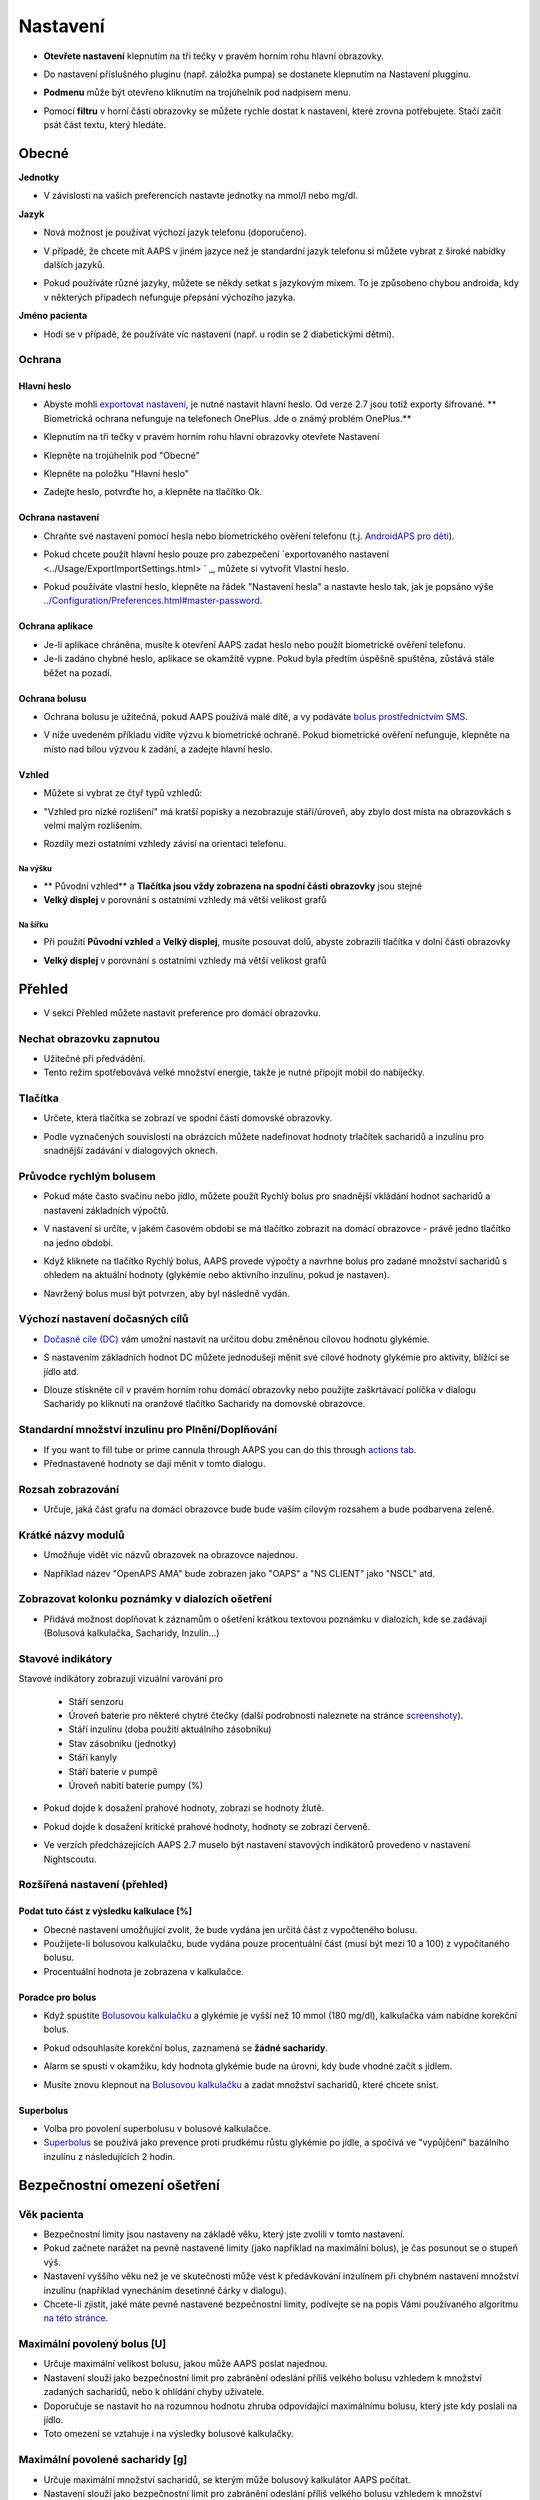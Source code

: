 Nastavení
***********************************************************
* **Otevřete nastavení** klepnutím na tři tečky v pravém horním rohu hlavní obrazovky.

  .. image:: ../images/Pref2020_Open2.png
    :alt: Otevřít nastavení

* Do nastavení příslušného pluginu (např. záložka pumpa) se dostanete klepnutím na Nastavení plugginu.

  .. image:: ../images/Pref2020_OpenPlugin2.png
    :alt: Otevřít nastavení pluginu

* **Podmenu** může být otevřeno kliknutím na trojúhelník pod nadpisem menu.

  .. image:: ../images/Pref2020_Submenu2.png
    :alt: Otevřít submenu

* Pomocí **filtru** v horní části obrazovky se můžete rychle dostat k nastavení, které zrovna potřebujete. Stačí začít psát část textu, který hledáte.

  .. image:: ../images/Pref2021_Filter.png
    :alt: Předvolby > Filtry

.. obsah:: 
   :backlinks: položka
   :depth: 2

Obecné
===========================================================

**Jednotky**

* V závislosti na vašich preferencích nastavte jednotky na mmol/l nebo mg/dl.

**Jazyk**

* Nová možnost je používat výchozí jazyk telefonu (doporučeno). 
* V případě, že chcete mít AAPS v jiném jazyce než je standardní jazyk telefonu si můžete vybrat z široké nabídky dalších jazyků.
* Pokud používáte různé jazyky, můžete se někdy setkat s jazykovým mixem. To je způsobeno chybou androida, kdy v některých případech nefunguje přepsání výchozího jazyka.

  .. image:: ../images/Pref2020_General.png
    :alt: Nastavení > Obecné

**Jméno pacienta**

* Hodí se v případě, že používáte víc nastavení (např. u rodin se 2 diabetickými dětmi).

Ochrana
-----------------------------------------------------------
Hlavní heslo
^^^^^^^^^^^^^^^^^^^^^^^^^^^^^^^^^^^^^^^^^^^^^^^^^^^^^^^^^^^^
* Abyste mohli `exportovat nastavení <../Usage/ExportImportSettings.html>`_, je nutné nastavit hlavní heslo. Od verze 2.7 jsou totiž exporty šifrované.
  ** Biometrická ochrana nefunguje na telefonech OnePlus. Jde o známý problém OnePlus.**

* Klepnutím na tři tečky v pravém horním rohu hlavní obrazovky otevřete Nastavení
* Klepněte na trojúhelník pod "Obecné"
* Klepněte na položku "Hlavní heslo"
* Zadejte heslo, potvrďte ho, a klepněte na tlačítko Ok.

  .. image:: ../images/MasterPW.png
    :alt: Nastavení hlavního hesla
  
Ochrana nastavení
^^^^^^^^^^^^^^^^^^^^^^^^^^^^^^^^^^^^^^^^^^^^^^^^^^^^^^^^^^^^
* Chraňte své nastavení pomocí hesla nebo biometrického ověření telefonu (t.j. `AndroidAPS pro děti <../Children/Children.html>`_).
* Pokud chcete použít hlavní heslo pouze pro zabezpečení `exportovaného nastavení <../Usage/ExportImportSettings.html> ` _, můžete si vytvořit Vlastní heslo.
* Pokud používáte vlastní heslo, klepněte na řádek "Nastavení hesla" a nastavte heslo tak, jak je popsáno výše `<../Configuration/Preferences.html#master-password>`__.

  .. image:: ../images/Pref2020_Protection.png
    :alt: Ochrana

Ochrana aplikace
^^^^^^^^^^^^^^^^^^^^^^^^^^^^^^^^^^^^^^^^^^^^^^^^^^^^^^^^^^^^
* Je-li aplikace chráněna, musíte k otevření AAPS zadat heslo nebo použít biometrické ověření telefonu.
* Je-li zadáno chybné heslo, aplikace se okamžitě vypne. Pokud byla předtím úspěšně spuštěna, zůstává stále běžet na pozadí.

Ochrana bolusu
^^^^^^^^^^^^^^^^^^^^^^^^^^^^^^^^^^^^^^^^^^^^^^^^^^^^^^^^^^^^
* Ochrana bolusu je užitečná, pokud AAPS používá malé dítě, a vy podáváte `bolus prostřednictvím SMS <../Children/SMS-Commands.html>`_.
* V níže uvedeném příkladu vidíte výzvu k biometrické ochraně. Pokud biometrické ověření nefunguje, klepněte na místo nad bílou výzvou k zadání, a zadejte hlavní heslo.

  .. image:: ../images/Pref2020_PW.png
    :alt: Výzva pro biometrickou ochranu

Vzhled
^^^^^^^^^^^^^^^^^^^^^^^^^^^^^^^^^^^^^^^^^^^^^^^^^^^^^^^^^^^^
* Můžete si vybrat ze čtyř typů vzhledů:

  .. image:: ../images/Pref2021_SkinWExample.png
    :alt: Výběr vzhledu + příklady

* "Vzhled pro nízké rozlišení" má kratší popisky a nezobrazuje stáří/úroveň, aby zbylo dost místa na obrazovkách s velmi malým rozlišením.
* Rozdíly mezi ostatními vzhledy závisí na orientaci telefonu.

Na výšku
""""""""""""""""""""""""""""""""""""""""""""""""""""""""""""
* ** Původní vzhled** a **Tlačítka jsou vždy zobrazena na spodní části obrazovky** jsou stejné
* **Velký displej** v porovnání s ostatními vzhledy má větší velikost grafů

Na šířku
""""""""""""""""""""""""""""""""""""""""""""""""""""""""""""
* Při použití **Původní vzhled** a **Velký displej**, musíte posouvat dolů, abyste zobrazili tlačítka v dolní části obrazovky
* **Velký displej** v porovnání s ostatními vzhledy má větší velikost grafů

  .. image:: ../images/Screenshots_Skins.png
    :alt: Vzhledy v závislosti na orientaci telefonu

Přehled
===========================================================

* V sekci Přehled můžete nastavit preference pro domácí obrazovku.

  .. image:: ../images/Pref2020_OverviewII.png
    :alt: Předvolby > Přehled

Nechat obrazovku zapnutou
-----------------------------------------------------------
* Užitečné při předvádění. 
* Tento režim spotřebovává velké množství energie, takže je nutné připojit mobil do nabíječky.

Tlačítka
-----------------------------------------------------------
* Určete, která tlačítka se zobrazí ve spodní části domovské obrazovky.
* Podle vyznačených souvislostí na obrázcích můžete nadefinovat hodnoty trlačítek sacharidů a inzulínu pro snadnější zadávání v dialogových oknech.

  .. image:: ../images/Pref2020_OV_Buttons.png
    :alt: Nastavení > Tlačítka

Průvodce rychlým bolusem
-----------------------------------------------------------
* Pokud máte často svačinu nebo jídlo, můžete použít Rychlý bolus pro snadnější vkládání hodnot sacharidů a nastavení základních výpočtů.
* V nastavení si určíte, v jakém časovém období se má tlačítko zobrazit na domácí obrazovce - právě jedno tlačítko na jedno období.
* Když kliknete na tlačítko Rychlý bolus, AAPS provede výpočty a navrhne bolus pro zadané množství sacharidů s ohledem na aktuální hodnoty (glykémie nebo aktivního inzulínu, pokud je nastaven). 
* Navržený bolus musí být potvrzen, aby byl následně vydán.

  .. image:: ../images/Pref2020_OV_QuickWizard.png
    :alt: Předvolby > Tlačítko průvodce
  
Výchozí nastavení dočasných cílů
-----------------------------------------------------------
* `Dočasné cíle (DC) <../Usage/temptarget.html#temp-targets>`_ vám umožní nastavit na určitou dobu změněnou cílovou hodnotu glykémie.
* S nastavením základních hodnot DC můžete jednodušeji měnit své cílové hodnoty glykémie pro aktivity, blížící se jídlo atd.
* Dlouze stiskněte cíl v pravém horním rohu domácí obrazovky nebo použijte zaškrtávací políčka v dialogu Sacharidy po kliknutí na oranžové tlačítko Sacharidy na domovské obrazovce.

  .. image:: ../images/Pref2020_OV_DefaultTT.png
    :alt: Nastavení > Výchozí dočasné cíle
  
Standardní množství inzulinu pro Plnění/Doplňování
-----------------------------------------------------------
* If you want to fill tube or prime cannula through AAPS you can do this through `actions tab <../Getting-Started/Screenshots.html#action-tab>`_.
* Přednastavené hodnoty se dají měnit v tomto dialogu.

Rozsah zobrazování
-----------------------------------------------------------
* Určuje, jaká část grafu na domácí obrazovce bude bude vaším cílovým rozsahem a bude podbarvena zeleně.

  .. image:: ../images/Pref2020_OV_Range2.png
    :alt: Předvolby > Rozsah vizualizace

Krátké názvy modulů
-----------------------------------------------------------
* Umožňuje vidět víc názvů obrazovek na obrazovce najednou. 
* Například název "OpenAPS AMA" bude zobrazen jako "OAPS" a "NS CLIENT" jako "NSCL" atd.

  .. image:: ../images/Pref2020_OV_Tabs.png
    :alt: Předvolby > Karty

Zobrazovat kolonku poznámky v dialozích ošetření
-----------------------------------------------------------
* Přidává možnost doplňovat k záznamům o ošetření krátkou textovou poznámku v dialozích, kde se zadávají (Bolusová kalkulačka, Sacharidy, Inzulín...) 

  .. image:: ../images/Pref2020_OV_Notes.png
    :alt: Předvolby > Poznámky v dialogových oknech ošetření
  
Stavové indikátory
-----------------------------------------------------------
Stavové indikátory zobrazují vizuální varování pro 

  * Stáří senzoru
  * Úroveň baterie pro některé chytré čtečky (další podrobnosti naleznete na stránce `screenshoty <../Getting-Started/Screenshots.html#sensor-level-battery>`_).
  * Stáří inzulínu (doba použití aktuálního zásobníku)
  * Stav zásobníku (jednotky)
  * Stáří kanyly
  * Stáří baterie v pumpě
  * Úroveň nabití baterie pumpy (%)

* Pokud dojde k dosažení prahové hodnoty, zobrazí se hodnoty žlutě.
* Pokud dojde k dosažení kritické prahové hodnoty, hodnoty se zobrazí červeně.
* Ve verzích předcházejících AAPS 2.7 muselo být nastavení stavových indikátorů provedeno v nastavení Nightscoutu.

  .. image:: ../images/Pref2020_OV_StatusLights2.png
    :alt: Předvolby > Stavové indikátory

Rozšířená nastavení (přehled)
-----------------------------------------------------------

.. image:: ../images/Pref2021_OV_Adv.png
  :alt: Předvolby > Stavové indikátory

Podat tuto část z výsledku kalkulace [%]
^^^^^^^^^^^^^^^^^^^^^^^^^^^^^^^^^^^^^^^^^^^^^^^^^^^^^^^^^^^^
* Obecné nastavení umožňující zvolit, že bude vydána jen určitá část z vypočteného bolusu. 
* Použijete-li bolusovou kalkulačku, bude vydána pouze procentuální část (musí být mezi 10 a 100) z vypočítaného bolusu. 
* Procentuální hodnota je zobrazena v kalkulačce.

Poradce pro bolus
^^^^^^^^^^^^^^^^^^^^^^^^^^^^^^^^^^^^^^^^^^^^^^^^^^^^^^^^^^^^
* Když spustíte `Bolusovou kalkulačku <../Getting-Started/Screenshots.html#bolus-wizard>`__ a glykémie je vyšší než 10 mmol (180 mg/dl), kalkulačka vám nabídne korekční bolus.
* Pokud odsouhlasíte korekční bolus, zaznamená se **žádné sacharidy**.
* Alarm se spustí v okamžiku, kdy hodnota glykémie bude na úrovni, kdy bude vhodné začít s jídlem.
* Musíte znovu klepnout na `Bolusovou kalkulačku <../Getting-Started/Screenshots.html#bolus-wizard>`__ a zadat množství sacharidů, které chcete sníst.

  .. image:: ../images/Home2021_BolusWizard_CorrectionOffer.png
    :alt: Zpráva poradce pro bolus

Superbolus
^^^^^^^^^^^^^^^^^^^^^^^^^^^^^^^^^^^^^^^^^^^^^^^^^^^^^^^^^^^^
* Volba pro povolení superbolusu v bolusové kalkulačce.
* `Superbolus <https://www.diabetesnet.com/diabetes-technology/blue-skying/super-bolus/>`_ se používá jako prevence proti prudkému růstu glykémie po jídle, a spočívá ve "vypůjčení" bazálního inzulínu z následujících 2 hodin.

Bezpečnostní omezení ošetření
===========================================================
Věk pacienta
-----------------------------------------------------------
* Bezpečnostní limity jsou nastaveny na základě věku, který jste zvolili v tomto nastavení. 
* Pokud začnete narážet na pevně nastavené limity (jako například na maximální bolus), je čas posunout se o stupeň výš. 
* Nastavení vyššího věku než je ve skutečnosti může vést k předávkování inzulínem při chybném nastavení množství inzulínu (například vynecháním desetinné čárky v dialogu). 
* Chcete-li zjistit, jaké máte pevně nastavené bezpečnostní limity, podívejte se na popis Vámi používaného algoritmu `na této stránce <../Usage/Open-APS-features.html>`_.

Maximální povolený bolus [U]
-----------------------------------------------------------
* Určuje maximální velikost bolusu, jakou může AAPS poslat najednou. 
* Nastavení slouží jako bezpečnostní limit pro zabránění odeslání příliš velkého bolusu vzhledem k množství zadaných sacharidů, nebo k ohlídání chyby uživatele. 
* Doporučuje se nastavit ho na rozumnou hodnotu zhruba odpovídající maximálnímu bolusu, který jste kdy poslali na jídlo. 
* Toto omezení se vztahuje i na výsledky bolusové kalkulačky.

Maximální povolené sacharidy [g]
-----------------------------------------------------------
* Určuje maximální množství sacharidů, se kterým může bolusový kalkulátor AAPS počítat.
* Nastavení slouží jako bezpečnostní limit pro zabránění odeslání příliš velkého bolusu vzhledem k množství zadaných sacharidů, nebo k ohlídání chyby uživatele. 
* Je doporučeno nastavit limit na nějakou rozumnou hodnotu, která odpovídá maximálnímu množství sacharidů, které jste kdy v jídle snědli.

Smyčka
===========================================================
Typ smyčky
-----------------------------------------------------------
* Přepíná mezi uzavřenou, otevřenou smyčkou i pozastavením při nízké glykémii (LGS)
* **Otevřená smyčka** znamená, že návrhy dočasného bazálu jsou provedeny na základě vašich dat, a zobrazí se jako oznámení. Po manuálním potvrzení bude příkaz pro podání inzulinu odeslán do pumpy. Pouze v případě že máte nastavenou virtuální pumpu je nutné inzulín aplikovat ručně.
* **Uzavřená smyčka** znamená, že dočasné bazály jsou automaticky, bez jakéhokoliv potvrzení z vaší strany, posílány přímo do pumpy.  
* **Pozastavení při nízké glykémii** dává možnost vstoupit do režimu Pozastavení při nízké glykémii bez nutnosti měnit aktuální cíl.

Minimální změna pro výzvu [%]
-----------------------------------------------------------
* Při použití otevřené smyčky budete dostávat oznámení pokaždé, když AAPS doporučí úpravu bazální dávky. 
* Ke snížení počtu oznámení můžete zadat buď širší rozsah cílové glykemie, nebo vyšší procento minimální změny pro výzvu.
* Toto definuje relativní změnu, která je požadována pro spuštění oznámení.

Vylepšený asistent pro jídlo (AMA) nebo Super Micro bolus (SMB)
===========================================================
V závislosti na nastavení v ' konfiguraci <../Configuration/Config-Builder.html> `__ si můžete vybrat mezi dvěma algoritmy:

* `Advanced meal assist (OpenAPS AMA) <../Usage/Open-APS-features.html#advanced-meal-assist-ama>`_ - stav algoritmu v roce 2017
* `Super Micro Bolus (OpenAPS SMB) <../Usage/Open-APS-features.html#super-micro-bolus-smb>`_ - nejnovější algoritmul pro pokročilé uživatele

Nastavení OpenAPS AMA
-----------------------------------------------------------
* Jsou-li sacharidy zadány správně, reaguje systém po bolusu na jídlo rychleji, a to díky aplikování vysoké dočasné bazální dávky. 
* Více podrobností o nastavení a Autosens můžete najít v `dokumentaci k OpenAPS<https://openaps.readthedocs.io/en/latest/docs/Customize-Iterate/autosens.html>`__.

Max. U/h, které lze nastavit pro dočas. bazál
^^^^^^^^^^^^^^^^^^^^^^^^^^^^^^^^^^^^^^^^^^^^^^^^^^^^^^^^^^^^
Toto nastavení funguje jako bezpečnostní limit, aby se zabránilo AndroidAPS v nastavení nebezpečně vysokého bazálu. 
* Hodnota se udává v jednotkách za hodinu (U/h). 
* Doporučuje se nastavit toto na rozumnou hodnotu. Je doporučeno vzít si ze svého profilu **nejvyšší hodnotu bazálu** a **vynásobit jí 4**. 
* Například: máte-li ve svém profilu nejvyšší hodnotu bazálu 0.5U/h, dostanete po vynásobení 4 hodnotu 2U/h.
* Viz také " podrobný popis funkce <../Usage/Open-APS-features.html#max-u-h-a-temp-basal-can-be-set-to-openaps-max-basal>`_.

Maximální bazální IOB [U]
^^^^^^^^^^^^^^^^^^^^^^^^^^^^^^^^^^^^^^^^^^^^^^^^^^^^^^^^^^^^
* Maximální hodnota dodatečného bazálního inzulínu (v jednotkách), o který může smyčka navýšit Váš normální bazál. 
* Jakmile je tato hodnota dosažena, AAPS zastaví přidávání dodatečného bazálu, dokud hodnota inzulínu v těle (IOB) opět neklesne pod tuto hodnotu. 
* Tato hodnota **nebere v potaz bolusový IOB**, pouze IOB bazálu.
* Tato hodnota je počítána a monitorována nezávisle na vašem normálním bazálu. V úvahu je brán pouze dodatečný bazální inzulín převyšující normální bazál.

Když začínáte se smyčkou, **je doporučováno nastavit si na nějaký čas maximální bazální IOB na 0**, než si na systém zvyknete. Toto zabrání AndroidAPS v tom, aby přidal dodatečný bazální inzulín. Během této doby bude AndoidAPS pořád schopná omezit či vypnout Váš bazální inzulín, aby se pomohlo předejít hypoglykémii. To je důležitý krok pro:

* získání dostatečného času na to, abyste naučili AndroidAPS ovládat a vysledovat, jak funguje.
* perfektní vyladění nastavení Vašeho bazálního profilu a faktoru citlivosti na inzulín (ISF).
* zjištění, jak AndroidAPS omezuje Váš bazální inzulín, aby se předešlo hypoglykémii.

Když se na to už budete cítit, můžete dovolit systému, aby začal přidávat bazální inzulín, a to navýšením hodnoty maximálního množství bazálního inzulínu v těle. Doporučuje se vzít **nejvyšší hodnotu bazálu** ve Vašem profilu a vynásobit ji 3**. Například: máte-li ve svém profilu nejvyšší hodnotu bazálu 0.5U/h, dostanete po vynásobení 3 hodnotu 1.5U/h.

* Začněte tedy s touto hodnotou, a postupem času ji opatrně navyšujte. 
* Toto jsou samozřejmě pouze návrhy; u každého člověka to je jiné. Možná zjistíte, že potřebujete méně nebo více, než je zde doporučeno. Vždy ale začněte opatrně, a přidávejte pomalu.

**Poznámka: Jako bezpečnostní prvek je u dospělého pacienta natvrdo nastaveno maximální bazální IOB na 7U.**

Autosens
^^^^^^^^^^^^^^^^^^^^^^^^^^^^^^^^^^^^^^^^^^^^^^^^^^^^^^^^^^^^
* `Autosens <../Usage/Open-APS-features.html#autosens>`_ sleduje odchylky glukózy v krvi (pozitivní/negativní/neutrální).
* Na základě těchto odchylek se pokusí zjistit jak citlivý/odolný jste na inzulín, a následně upraví velikost bazální dávky a hodnotu ISF.
* Pokud vyberete "Autosens také nastavuje cíl", bude algoritmus upravovat i vaši cílovou hodnotu glykémie.

Pokročilé nastavení (OpenAPS AMA)
^^^^^^^^^^^^^^^^^^^^^^^^^^^^^^^^^^^^^^^^^^^^^^^^^^^^^^^^^^^^
* Obvykle v tomto dialogu není potřeba měnit žádná nastavení!
* Pokud je chcete i přesto změnit, prostudujte si podrobnosti v `dokumentaci k OpenAPS<https://openaps.readthedocs.io/en/latest/docs/While%20You%20Wait%20For%20Gear/preferences-and-safety-settings.html#>`__, abyste pochopili, co děláte.

Nastavení OpenAPS SMB
-----------------------------------------------------------
* Na rozdíl od AMA `SMB <../Usage/Open-APS-features.html#super-microbolus-smb>`_ nepoužívá SMB pro kontrolu hladiny glukózy dočasné bazály, ale převážně malých super mikrobolusů.
* Abyste mohli začít používat SMB, musíte mít dokončen `cíl 10 <../Usage/Objectives.html#objective-10-enabling-additional-oref1-features-for-daytime-use-such-as-super-micro-bolus-smb>`.
* První tři nastavení jsou vysvětleny `výše <../Configuration/Preferences.html#max-u-h-a-temp-basal-can-be-set-to>`__.
* Podrobnosti o různých volbách jsou popsány v sekci `Funkce OpenAPS <../Usage/Open-APS-features.html#enable-smb>`_.
* *Jak často budou SMB podávány v minutách** je omezení které určuje, že SMB budou vydávané pouze každé 4 minuty (defaultní hodnota). Tato hodnota brání systému vydávat SMB příliš často (např. v případě nastavení dočasného cíle). Toto nastavení byste neměli změnit, pokud přesně nevíte, jaké mohou být následky. 
* Je-li nastaveno 'Citlivost zvyšuje cíl' nebo 'Rezistence snižuje cíl', bude `Autosens <../Usage/Open-APS-features.html#autosens>`_ v závislosti na odchylkách glykémie měnit cílovou hodnotu glylémie.
* Je-li cíl upraven, bude na domovské obrazovce zobrazen se zeleným pozadím.

  .. image:: ../images/Home2020_DynamicTargetAdjustment.png
    :alt: Cíl upraven Autosens
  
Oznámení vyžadovaných sacharidů
^^^^^^^^^^^^^^^^^^^^^^^^^^^^^^^^^^^^^^^^^^^^^^^^^^^^^^^^^^^^
* Tato funkce je k dispozici pouze v případě, je-i vybrán algoritmus SMB.
* V případě že referenční design detekuje potřebu sacharidů, navrhe konzumaci dalších sacharidů.
* V tomto případě obdržíte oznámení, které může být odloženo na 5, 15 nebo 30 minut.
* Kromě toho se na domovské obrazovce v sekci COB zobrazí požadované sacharidy.
* Prahovou hodnotu lze nastavit - minimální množství sacharidů potřebných ke spuštění oznámení. 
*V případě potřeby může být notifikace vyžadovaných sacharidů odeslána do Nightscoutu. Notifikace se pak zobrazí v Nightscoutu a bude vysílána.

  .. image:: ../images/Pref2020_CarbsRequired.png
    :alt: Zobrazení požadovaných sacharidů na domovské obrazovce
  
Pokročilé nastavení (OpenAPS AMA)
^^^^^^^^^^^^^^^^^^^^^^^^^^^^^^^^^^^^^^^^^^^^^^^^^^^^^^^^^^^^
* Obvykle v tomto dialogu není potřeba měnit žádná nastavení!
* Pokud je chcete i přesto změnit, prostudujte si podrobnosti v `dokumentaci k OpenAPS<https://openaps.readthedocs.io/en/latest/docs/While%20You%20Wait%20For%20Gear/preferences-and-safety-settings.html#>`__, abyste pochopili, co děláte.

Nastavení absorpce sacharidů
===========================================================

.. image:: ../images/Pref2020_Absorption.png
  :alt: Nastavení absorpce sacharidů

min_5m_carbimpact
-----------------------------------------------------------
* Algoritmus používá BGI (vliv na glukózu v krvi) k určení, kdy jsou absorbovány sacharidy. 
* Tato hodnota se používá pouze při výpadcích hodnot odečítaných z CGM nebo v případech, kdy se fyzickou aktivitou vyrovná vzestup glykémie, který by jinak vedl k tomu, že by systém AAPS odbourával COB. 
* V situacích, kdy absorpci sacharidů nelze počítat dynamicky na základě reakcí vaší glykémie, je použita tato výchozí hodnota absorpce. V podstatě jde o bezpečnostní pojistku.
* Zjednodušeně řečeno: algoritnuls ví jak by se měla chovat vaše glykémie, je-li ovlivněna podaným inzulínem apod. 
* Kdykoli dojde k pozitivní odchylce od očekávaného chování, je rozloženo/absorbováno určité množství sacharidů. Velká změna = více sacharidů atp. 
* Hodnota min_5m_carbimpact definuje výchozí vliv absorpce sacharidů za 5 minut. Více informací najdete v `dokumentaci OpenAPS <https://openaps.readthedocs.io/en/latest/docs/While%20You%20Wait%20For%20Gear/preferences-and-safety-settings.html?highlight=carbimpact#min-5m-carbimpact>`__.
* Standardní hodnota pro AMA je 5, pro SMB 8.
* Graf COB na domovské obrazovce označuje kdy se používá min_5m_impact tím, že se na vrcholu zobrazí oranžový kroužek.

  .. image:: ../images/Pref2020_min_5m_carbimpact.png
    :alt: COB graf
  
Max. doba absorpce sacharidů
-----------------------------------------------------------
* Pokud často jíte jídla s vysokým obsahem tuků nebo bílkovin, budete si muset nastavit delší čas absorpce jídla.

Pokročilé nastavení - autosens ratio
-----------------------------------------------------------
* Nastavte min. a max. `autosens <../Usage/Open-APS-features.html#autosens>`_ ratio.
* Běžné standardní hodnoty (max. 1.2 a min. 0.7) by se neměly měnit.

Nastavení pumpy
===========================================================
Tyto volby se budou lišit v závislosti na tom, který ovladač inzulínové pumpy jste vybrali v ' Konfigurace <../Configuration/Config-Buil-Builder.html#pump> `__.  Spárujte a nastavte svou pumpu podle pokynů pro jednotlivé pumpy:

* `DanaR <../Configuration/DanaR-Insulin-Pump.html>`_ 
* `DanaRS <../Configuration/DanaRS-Insulin-Pump.html>`_
* `Accu Chek Combo <../Configuration/Accu-Chek-Combo-Pump.html>`_
* `Accu Chek Insight <../Configuration/Accu-Chek-Insight-Pump.html>`_ 
* `Medtronic <../Configuration/MedtronicPump.html>`_

Používáte-li AndroidAPS pouze jako otevřenou smyčku, vyberte v nastavení Virtuální pumpu.

NSClient
===========================================================

.. image:: ../images/Pref2020_NSClient.png
  :alt: NSClient

* Nastavte si *URL Nightscoutu* (např. https://vasejmeno.herokuapp.com) a *API heslo* (12 znakové heslo uložené v proměnných Heroku).
* Toto umožní komunikaci (zápis i čtení) mezi Nightscoutem a AndroidAPS.  
* Pokud jste uvízli v cíli 1, prověřte možné překlepy.
* **Ujistěte se, že adresa URL na konci NEOBSAHUJE /api/v1/.**
* *Zaznamenávat spuštění aplikace do NS* vloží do záznamů portálu ošetření v Nightscoutu poznámku pokaždé, když je aplikace spuštěna.  Aplikace by se neměla restartovat více než jednou denně. Pokud k tomu odchází častěji, jde obvykle o problém (např. když pro AAPS není zakázána optimalizace baterie). 
* Jsou-li aktivovány změny v `lokálním profilu <../Configuration/Config-Builder.html#local-profile-recommended>`_, jsou nahrány do Nightscoutu.

Nastavení připojení
-----------------------------------------------------------

.. image:: ../images/ConfBuild_ConnectionSettings.png
  :alt: Nastavení připojení NSClient
  
* Omezit nahrávání do Nightscoutu pouze na Wi-Fi nebo dokonce na některé Wi-Fi SSID.
* Chcete-li používat pouze konkrétní síť Wi-Fi, můžete zadat její WiFi SSID. 
* Větší množství SSID lze oddělit středníkem. 
* Chcete-li smazat všechny SSID, nechte políčko prázdné.

Nastavení alarmů
-----------------------------------------------------------
* Volby alarmu umožňují vybrat, jaké výchozí alarmy Nightscoutu se mají v aplikaci používat.  
* Aby alarmy fungovaly, je třeba nastavit v proměnných Nightscoutu (Heroku...) hodnoty glykémie pro Urgentní, Vysokou, Nízkou a Urgentní nízkou glykémii <https://nightscout.github.io/nightscout/setup_variables/#alarms>`_. 
* Budou fungovat pouze v případě že budete mít připojení k Nightscoutu, a jsou určeny pro rodiče/pečovatele. 
* Pokud máte v telefonu zdroj CGM (např. xDrip + nebo upravenou Dexcomalikaci), pak místo nich použijte tyto alarmy.

Rozšířená nastavení (NSClient)
-----------------------------------------------------------

.. image:: ../images/Pref2020_NSClientAdv.png
  :alt: Rozšířené nastavení NSClient

* Většina možností v pokročilém nastavení je samovysvětlující.
* *Povolení lokálního odesílání* zajistí odesílání dat i do jiných aplikací v mobilu, např. xDrip+. 

  * Upravená aplikace Dexcom nevysílá přímo do xDrip+. 
  * Pro použití xDrip+ alarmů musíte `přejít do AAPS <../Configuration/Config-Builder.html#bg-source>`_ a povolit lokální odesílání.
  
* Chcete-li používat autotune, musíte mít vybráno *Vždy používat absolutní hodnoty bazálu*. Další informace o Autotune naleznete v `Dokumentaci OpenAPS <https://openaps.readthedocs.io/en/latest/docs/Customize-Iterate/understanding-autotune.html>`_.

SMS komunikátor
===========================================================
* Volba se zobrazí pouze v případě, že je povolen SMS komunikátor v 'Konfiguraci <../Configuration/Config-Buil-Builder.html#sms-communicator> `__.
* Toto nastavení umožňuje vzdálené ovládání telefonu s AAPS posláním SMS s textem jako je zastavení smyčky, nebo poslání bolusu.  
* Další informace jsou popsány v `SMS příkazech <../Children/SMS-Commands.html>`_.
* Dodatečná bezpečnost je zajištěna použitím autentizační aplikace a dodatečného PIN na konci tokenu.

Automatizace
===========================================================
Vyberte, jaká služba určování polohy se použije:

* Používat pasivní polohu: AAPS zjistí polohu pouze v případě, že ji budou požadovat ostatní aplikace
* Používat zjištění polohy podle sítě: Poloha podle vaší Wi-Fi sítě
* Používat GPS polohu (Pozor! Může způsobovat nadměrné vybíjení baterie!)

Místní výstrahy
===========================================================

.. image:: ../images/Pref2020_LocalAlerts.png
  :alt: Místní upozornění

* Nastavení by mělo být samovysvětlující.

Možnosti dat
===========================================================

.. image:: ../images/Pref2020_DataChoice.png
  :alt: Možnosti dat

* Můžete pomáhat s vývojem AAPS zasláním hlášení o pádu vývojářům.

Nastavení údržby
===========================================================

.. image:: ../images/Pref2020_Maintenance.png
  :alt: Nastavení údržby

* Standardní příjemce logů je logs@androidaps.org.
* Pokud vyberete *Šifrovat exportovaná nastavení*, jsou zašifrována pomocí vašeho `hlavního hesla <../Configuration/Preferences.html#master-password>`_. V tomto případě je nutné při každém exportu nebo importu nastavení zadat hlavní heslo.

Open Humans
===========================================================
* Můžete pomoci komunitě tím, že daruje vaše data do výzkumných projektů! Podrobnosti jsou popsány na stránce `Open Humans <../Configuration/OpenHumans.html>`_.
* V předvolbách můžete definovat, kdy budou data odeslána

  * pouze v případě připojení k WiFi
  * pouze při nabíjení
